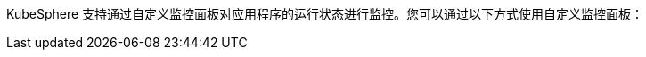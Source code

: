 // :ks_include_id: 86dce4cf97db45baa0af638a00a5a435
KubeSphere 支持通过自定义监控面板对应用程序的运行状态进行监控。您可以通过以下方式使用自定义监控面板：

